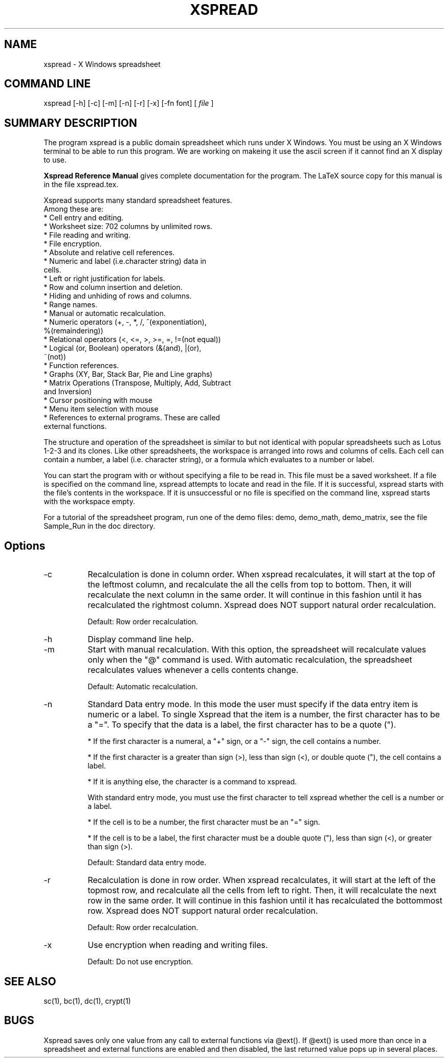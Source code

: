 .TH XSPREAD 1 LOCAL
.SH NAME
xspread \- X Windows spreadsheet
.SH COMMAND LINE
xspread [-h] [-c] [-m] [-n] [-r] [-x] [-fn font] [
.I file
]
.SH SUMMARY DESCRIPTION
    The program xspread is a public domain spreadsheet which runs under X 
Windows.  You must be using an X Windows terminal to be able to run this 
program.  We are working on makeing it use the ascii screen if it cannot
find an X display to use.

.na    The
.B Xspread Reference Manual
gives complete documentation for the program.  The LaTeX source copy
for this manual is in the file xspread.tex. 
.ad b

    Xspread supports many standard spreadsheet features.  
    Among these are:
    * Cell entry and editing.
    * Worksheet size:  702 columns by unlimited rows.
    * File reading and writing.
    * File encryption.
    * Absolute and relative cell references.
    * Numeric and label (i.e.character string) data in 
      cells.
    * Left or right justification for labels.
    * Row and column insertion and deletion.
    * Hiding and unhiding of rows and columns.
    * Range names.
    * Manual or automatic recalculation.
    * Numeric operators (+, -, *, /, ^(exponentiation), 
      %(remaindering))
    * Relational operators (<, <=, >, >=, =, !=(not equal))
    * Logical (or, Boolean) operators (&(and), |(or), 
      ~(not))
    * Function references.
    * Graphs (XY, Bar, Stack Bar, Pie and Line graphs)
    * Matrix Operations (Transpose, Multiply, Add, Subtract
      and Inversion)
    * Cursor positioning with mouse
    * Menu item selection with mouse
    * References to external programs.  These are called 
      external functions. 

    The structure and operation of the spreadsheet is similar to but not 
identical with popular spreadsheets such as Lotus 1-2-3 and its clones.  Like 
other spreadsheets, the workspace is arranged into rows and columns of cells.  
Each cell can contain a number, a label (i.e. character string), or a formula 
which evaluates to a number or label.

    You can start the program with or without specifying a file to be read in.  
This file must be a saved worksheet.  If a file is specified on the command 
line, xspread attempts to locate and read in the file.  If it is successful, 
xspread starts with the file's contents in the workspace.  If it is 
unsuccessful or no file is specified on the command line, xspread starts with 
the workspace empty.

    For a tutorial of the spreadsheet program, run one of the demo
files: demo, demo_math, demo_matrix, see the file Sample_Run in the 
doc directory.
.SH Options 
.TP 8
\-c
Recalculation is done in column order.  When xspread recalculates, it will 
start at the top of the leftmost column, and recalculate the all the cells 
from top to bottom.  Then, it will recalculate the next column in the same 
order.  It will continue in this fashion until it has recalculated the 
rightmost column.
Xspread does NOT support natural order recalculation.

Default:  Row order recalculation.
.TP
\-h
Display command line help.
.TP
\-m
Start with manual recalculation.  With this option, the spreadsheet will 
recalculate values only when the "@" command is used.  With automatic 
recalculation, the spreadsheet recalculates values whenever a cells contents 
change.

Default:  Automatic recalculation.
.TP
\-n
Standard Data entry mode.  In this mode the user must specify if the
data entry item is numeric or a label.  To single Xspread that
the item is a number, the first character has to be a "=".  To specify
that the data is a label, the first character has to be a quote (").

* If the first character is a numeral, a "+" sign, or a "-" sign, the cell 
contains a number.

* If the first character is a greater than sign (>), less than sign (<), or 
double quote ("), the cell contains a label.

* If it is anything else, the character is a command to xspread.

With standard entry mode, you must use the first character to tell xspread 
whether the cell is a number or a label.

* If the cell is to be a number, the first character must be an "=" sign.

* If the cell is to be a label, the first character must be a double quote 
("), less than sign (<), or greater than sign (>).

Default:  Standard data entry mode.
.TP
\-r
Recalculation is done in row order.  When xspread recalculates, it will start 
at the left of the topmost row, and recalculate all the cells from left to 
right.  Then, it will recalculate the next row in the same order.  It will 
continue in this fashion until it has recalculated the bottommost row.
Xspread does NOT support natural order recalculation.

Default:  Row order recalculation.
.TP
\-x
Use encryption when reading and writing files.

Default:  Do not use encryption.
.SH SEE ALSO
    sc(1), bc(1), dc(1), crypt(1)
.SH BUGS
    Xspread saves only one value from any call to external functions via 
@ext().  If @ext() is used more than once in a spreadsheet and external 
functions are enabled and then disabled, the last returned value pops up in 
several places.
